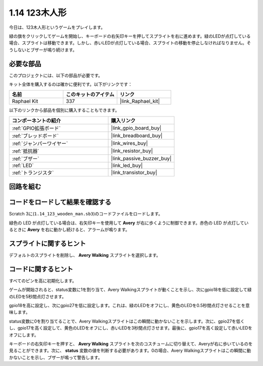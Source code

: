 .. _1.14_scratch:

1.14 123木人形
===========================

今日は、123木人形というゲームをプレイします。

緑の旗をクリックしてゲームを開始し、キーボードの右矢印キーを押してスプライトを右に進めます。緑のLEDが点灯している場合、スプライトは移動できます。しかし、赤いLEDが点灯している場合、スプライトの移動を停止しなければなりません。そうしないとブザーが鳴り続けます。

.. image:: img/1.14_header.png

必要な部品
------------------------------

このプロジェクトには、以下の部品が必要です。

.. image:: img/1.14_component.png

キット全体を購入するのは確かに便利です。以下がリンクです：

.. list-table::
    :widths: 20 20 20
    :header-rows: 1

    *   - 名前	
        - このキットのアイテム
        - リンク
    *   - Raphael Kit
        - 337
        - |link_Raphael_kit|

以下のリンクから部品を個別に購入することもできます。

.. list-table::
    :widths: 30 20
    :header-rows: 1

    *   - コンポーネントの紹介
        - 購入リンク

    *   - :ref:`GPIO拡張ボード`
        - |link_gpio_board_buy|
    *   - :ref:`ブレッドボード`
        - |link_breadboard_buy|
    *   - :ref:`ジャンパーワイヤー`
        - |link_wires_buy|
    *   - :ref:`抵抗器`
        - |link_resistor_buy|
    *   - :ref:`ブザー`
        - |link_passive_buzzer_buy|
    *   - :ref:`LED`
        - |link_led_buy|
    *   - :ref:`トランジスタ`
        - |link_transistor_buy|

回路を組む
---------------------

.. image:: img/1.14_fritzing.png

コードをロードして結果を確認する
---------------------------------------

Scratch 3に(``1.14_123_wooden_man.sb3``)のコードファイルをロードします。

緑色の LED が点灯している場合は、右矢印キーを使用して **Avery** が右に歩くように制御できます。赤色の LED が点灯しているときに **Avery** を右に動かし続けると、アラームが鳴ります。

スプライトに関するヒント
---------------------------------

デフォルトのスプライトを削除し、 **Avery Walking** スプライトを選択します。

.. image:: img/1.14_wooden1.png
  :width: 400

コードに関するヒント
-------------------------------

.. image:: img/1.14_wooden2.png
  :width: 400

すべてのピンを高に初期化します。

.. image:: img/1.14_wooden3.png
  :width: 400

ゲームが開始されると、status変数に1を割り当て、Avery Walkingスプライトが動くことを示し、次にgpio18を低に設定して緑のLEDを5秒間点灯させます。

.. image:: img/1.14_wooden4.png
  :width: 400

gpio18を高に設定し、次にgpio27を低に設定します。これは、緑のLEDをオフにし、黄色のLEDを0.5秒間点灯させることを意味します。

.. image:: img/1.14_wooden5.png
  :width: 400

status変数に0を割り当てることで、Avery Walkingスプライトはこの瞬間に動かないことを示します。次に、gpio27を低くし、gpio17を高く設定して、黄色のLEDをオフにし、赤いLEDを3秒間点灯させます。最後に、gpio17を高く設定して赤いLEDをオフにします。

.. image:: img/1.14_wooden6.png
  :width: 400

キーボードの右矢印キーを押すと、 **Avery Walking** スプライトを次のコスチュームに切り替えて、Averyが右に歩いているのを見ることができます。次に、 **status** 変数の値を判断する必要があります。0の場合、Avery Walkingスプライトはこの瞬間に動かないことを示し、ブザーが鳴って警告します。

